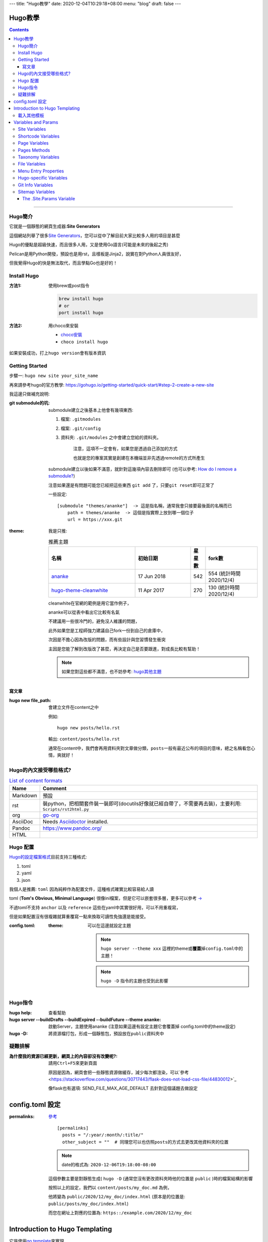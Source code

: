 ---
title: "Hugo教學"
date: 2020-12-04T10:29:18+08:00
menu: "blog"
draft: false
---

==========================================
Hugo教學
==========================================

.. contents::

----

Hugo簡介
******************************************

它就是一個靜態的網頁生成器:\ **Site Generators**\

這個網站列舉了很多\ `Site Generators <https://jamstack.org/generators/>`_\，您可以從中了解目前大家比較多人用的項目是甚麼

Hugo的優點是超級快速，而且很多人用，又是使用Go語言(可能是未來的後起之秀)

Pelican是用Python開發，預設也是用rst，且樣板是Jinja2，說實在對Python人員很友好，

但我覺得Hugo的快是無法取代，而且學點Go也是好的！


Install Hugo
******************************************

:方法1: 使用brew或post指令

    .. code-block::

        brew install hugo
        # or
        port install hugo

:方法2: 用choco來安裝

    - `choco安裝 <https://chocolatey.org/install>`_
    - ``choco install hugo``

如果安裝成功，打上\ ``hugo version``\會有版本資訊

Getting Started
******************************************

步驟一: ``hugo new site your_site_name``

再來請參考hugo的官方教學: https://gohugo.io/getting-started/quick-start/#step-2-create-a-new-site

我這邊只做補充說明:

:git submodule的坑:

    submodule建立之後基本上他會有幾項東西:

    1. 檔案: ``.gitmodules``
    #. 檔案: ``.git/config``
    #. 資料夾: ``.git/modules`` 之中會建立您給的資料夾。

        注意，這項不一定會有，如果您是透過自己添加的方式

        也就是您的專案其實是創建在本機端並非先透過remote的方式所產生

    submodule建立以後如果不滿意，就針對這幾項內容去刪除即可 (也可以參考: `How do I remove a submodule? <https://www.atlassian.com/git/articles/core-concept-workflows-and-tips>`_)

    注意如果還是有問題可能您已經把這些東西 ``git add`` 了，只要\ ``git reset``\即可正常了



    一些設定::

        [submodule "themes/ananke"]  -> 這是指名稱，通常我會只接要最後面的名稱而已
            path = themes/ananke  -> 這個是指實際上放到哪一個位子
            url = https://xxx.git


:theme:

    我是只推:

    .. csv-table:: 推薦主題
       :header: 名稱, 初始日期, 星星數, fork數
       :widths: 50, 32, 8, 30

        `ananke <https://github.com/budparr/gohugo-theme-ananke.git>`_, 17 Jun 2018, 542, 554 (統計時間2020/12/4)
        `hugo-theme-cleanwhite <https://github.com/zhaohuabing/hugo-theme-cleanwhite.git>`_, 11 Apr 2017, 270, 130 (統計時間2020/12/4)

    cleanwhite在官網的範例是用它當作例子，

    ananke可以從表中看出它比較有名氣

    不建議用一些很冷門的，避免沒人維護的問題，

    此外如果您是工程師強力建議自己fork一份到自己的倉庫中，

    次因是不擔心因為改版的問題，而有些設計與您習慣發生衝突

    主因是您能了解到改版改了甚麼，再決定自己是否要跟進，對成長比較有幫助！

    .. note:: 如果您對這些都不滿意，也不妨參考: `hugo其他主題 <https://themes.gohugo.io/>`_

寫文章
==========================================

:hugo new file_path: 會建立文件在content之中

    例如::

        hugo new posts/hello.rst

    輸出: ``content/posts/hello.rst``

    通常在content中，我們會再用資料夾對文章做分類，\ ``posts``\一般有最近公布的項目的意味，總之名稱看您心情，爽就好！

Hugo的內文接受哪些格式?
******************************************

.. csv-table:: `List of content formats <https://gohugo.io/content-management/formats/#list-of-content-formats>`_
    :header:  Name, Comment

    Markdown, 預設
    rst, 裝python，把相關套件裝一裝即可(docutils好像就已經自帶了，不需要再去裝)，主要利用: ``Scripts/rst2html.py``
    org, `go-org <https://github.com/niklasfasching/go-org>`_
    AsciiDoc, Needs `Asciidoctor <https://asciidoctor.org/>`_ installed.
    Pandoc, https://www.pandoc.org/
    HTML


Hugo 配置
******************************************

`Hugo的設定檔案格式 <https://gohugo.io/hugo-modules/theme-components/>`_\目前支持三種格式:

1. toml
#. yaml
#. json

我個人是推薦: ``toml`` 因為純粹作為配置文件，這種格式確實比較容易給人讀

toml (\ **Tom's Obvious, Minimal Language**\) 很像ini檔案，但是它可以嵌套很多層，更多可以參考 `-> <https://www.bookstack.cn/read/GoFrame-1.13/os-gcfg-toml.md>`_

不過toml不支持 ``anchor`` 以及 ``reference`` 這些在yaml中其實很好用，可以不用重複寫，

但是如果配置沒有很複雜就算重覆寫一點來換取可讀性免強還是能接受。


:config.toml:

    :theme: 可以在這邊就設定主題

        .. note::

            ``hugo server --theme xxx`` 這裡的theme或\ **覆蓋**\掉\ ``config.toml``\中的主題！

        .. note::

            ``hugo -D`` 指令的主題也受到此影響


Hugo指令
******************************************

:hugo help: 查看幫助
:hugo server --buildDrafts --buildExpired --buildFuture --theme ananke: 啟動Server，主題使用ananke (注意如果這邊有設定主題它會覆蓋掉 config.toml中的theme設定)
:hugo -D: 將資源檔打包，形成一個靜態包，預設放在\ ``public``\資料夾中


疑難排解
******************************************

:為什麼我的資源已經更新，網頁上的內容卻沒有改變呢?: 請用\ ``Ctrl+F5``\來更新頁面

    原因是因為，網頁會把一些靜態資源做緩存，減少每次都渲染，可以`參考 <https://stackoverflow.com/questions/30717443/flask-does-not-load-css-file/44830012>`_

    像flask也有選項: SEND_FILE_MAX_AGE_DEFAULT 去針對這個議題去做設定


==========================================
config.toml 設定
==========================================

:permalinks: `參考 <https://gohugo.io/content-management/urls/#permalinks-configuration-example>`_

    ::

        [permalinks]
          posts = "/:year/:month/:title/"
          other_subject = ""  # 同理您可以也仿照posts的方式去更改其他資料夾的位置

    .. note::

        date的格式為: ``2020-12-06T19:18:00-08:00``

    這個參數主要是對靜態生成( ``hugo -D`` (通常您沒有更改資料夾時他的位置是 ``public`` )時的檔案結構的影響

    按照以上的設定，我們以 ``content/posts/my_doc.md`` 為例，

    他將變為 ``public/2020/12/my_doc/index.html``  (原本是的位置是: ``public/posts/my_doc/index.html``)

    而您在網址上對應的位置為: ``https::/example.com/2020/12/my_doc``

==========================================
Introduction to Hugo Templating
==========================================

它是使用\ `go template <https://golang.org/pkg/text/template/>`_\來實現

Access a Predefined Variable::

    <title>{{ .Title }}</title>


The custom variables need to be prefixed with ``$``::

    {{ $address := "123 Main St." }}
    {{ $address }}

Function::

    {{ FUNCTION ARG1 ARG2 .. }}
    {{ add 1 2 }}
    <!-- prints 3 -->

    {{ lt 1 2 }}
    <!-- prints true (i.e., since 1 is less than 2) -->

Methods and Fields are Accessed via dot Notation::

    {{ .Params.bar }}

Parentheses Can be Used to Group Items Together::

    {{ if or (isset .Params "alt") (isset .Params "caption") }} Caption {{ end }}

For Hugo v0.48 and newer,

variables can be re-defined using the new ``=`` operator (new in Go 1.11).::

    {{ $var := "Hugo Page" }}
    {{ if .IsHome }}
        {{ $var = "Hugo Home" }}
    {{ end }}
    Var is {{ $var }}

載入其他模板
******************************************


The templates location will always be starting at the ``layouts/`` directory within Hugo.

您要載入的其他其他樣本，都是從\ ``layouts/``\這一個資料夾開始，


- `Partial <https://gohugo.io/templates/introduction/#partial>`_: ``{{ partial "<PATH>/<PARTIAL>.<EXTENSION>" . }}``

    Example of including a ``layouts/partials/header.html`` partial::

        {{ partial "header.html" . }}

    所以\ ``layouts/partial``\資料夾的內容就是專門給\ ``partial``\函數所使用的

- `Template <https://gohugo.io/templates/introduction/#template>`_: 內嵌樣本

    Hugo提供了一些內嵌樣本(\ `internal templates <https://gohugo.io/templates/internal/>`_)，例如:

        - Google Analytics:

            - ``_internal/google_analytics.html``
            - ``_internal/google_analytics_async.html``

        - Google News: ``_internal/google_news.html``
        - Disqus: ``_internal/disqus.html``

        - Open Graph: ``_internal/opengraph.html``

            目的在於透過定義網站性質、Title、縮圖網址等等屬性，幫助社群平台爬蟲更輕鬆得梳理並找出你網站的重點

            - `教學1 <https://medium.com/@JasonCK/%E5%A6%82%E4%BD%95%E4%B8%8D%E8%AE%93%E7%B8%AE%E5%9C%96%E6%AF%80%E6%8E%89%E4%BD%A0%E7%9A%84%E8%A8%AD%E8%A8%88-a6edd290981d>`_

        - pagination: ``_internal/pagination.html``
        - schema: ``_internal/schema.html``
        - twitter cards: ``_internal/twitter_cards.html``

==========================================
Variables and Params
==========================================

`官方介紹 <https://gohugo.io/variables/>`_

這很重要，他們可以在HTML中運用

Site Variables
******************************************

Shortcode Variables
******************************************

Page Variables
******************************************

Pages Methods
******************************************

Taxonomy Variables
******************************************

File Variables
******************************************

Menu Entry Properties
******************************************

Hugo-specific Variables
******************************************


Git Info Variables
******************************************

Sitemap Variables
******************************************


`The .Site.Params Variable`_
==========================================


::

    # config.toml

    [params]
      description = "Tesla's Awesome Hugo Site"

::

    <p>{{ $.Site.Params.description }}</p>




.. _`The .Site.Params Variable`: https://gohugo.io/variables/site/#the-siteparams-variable
.. _`Introduction to Hugo Templating`: https://gohugo.io/templates/introduction/

